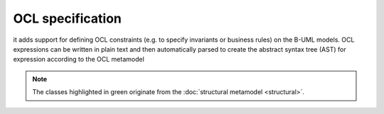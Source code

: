 OCL specification
=================

it adds support for defining OCL constraints (e.g. to specify invariants or business rules) on the B-UML models. 
OCL expressions can be written in plain text and then automatically parsed to create the abstract syntax tree (AST) 
for expression according to the OCL metamodel


.. note::

  The classes highlighted in green originate from the :doc:`structural metamodel <structural>`.

.. image:: ../../img/ocl_mm.png
  :width: 800
  :alt: OCL metamodel
  :align: center